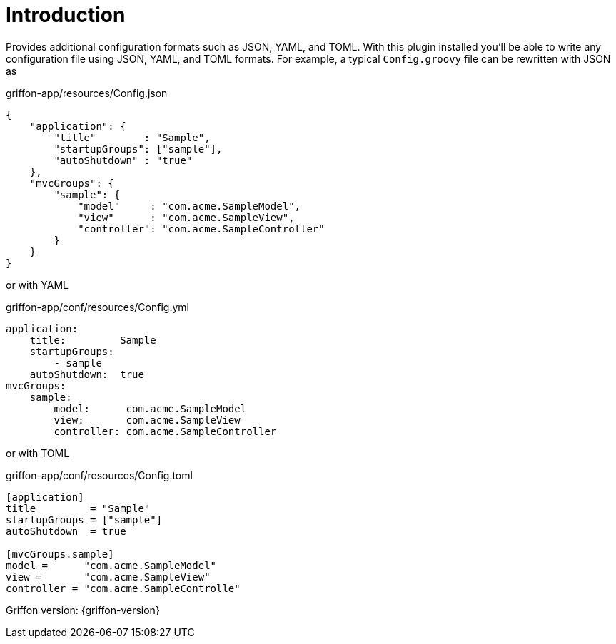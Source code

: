 
[[_introduction]]
= Introduction

Provides additional configuration formats such as JSON, YAML, and TOML. With this plugin installed you'll be able to write
any configuration file using JSON, YAML, and TOML formats. For example, a typical `Config.groovy` file can be rewritten with
JSON as

[source,json,linenums,options="nowrap"]
.griffon-app/resources/Config.json
----
{
    "application": {
        "title"        : "Sample",
        "startupGroups": ["sample"],
        "autoShutdown" : "true"
    },
    "mvcGroups": {
        "sample": {
            "model"     : "com.acme.SampleModel",
            "view"      : "com.acme.SampleView",
            "controller": "com.acme.SampleController"
        }
    }
}
----

or with YAML

[source,yaml,linenums,options="nowrap"]
.griffon-app/conf/resources/Config.yml
----
application:
    title:         Sample
    startupGroups:
        - sample
    autoShutdown:  true
mvcGroups:
    sample:
        model:      com.acme.SampleModel
        view:       com.acme.SampleView
        controller: com.acme.SampleController
----

or with TOML

[source,toml,linenums,options="nowrap"]
.griffon-app/conf/resources/Config.toml
----
[application]
title         = "Sample"
startupGroups = ["sample"]
autoShutdown  = true

[mvcGroups.sample]
model =      "com.acme.SampleModel"
view =       "com.acme.SampleView"
controller = "com.acme.SampleControlle"
----

Griffon version: {griffon-version}

